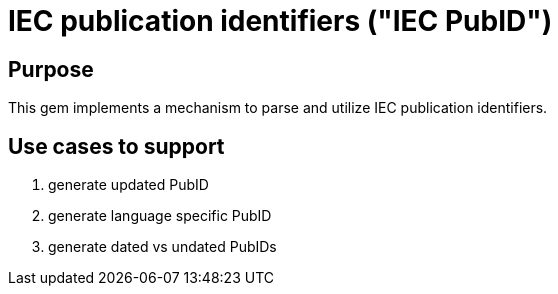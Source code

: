 = IEC publication identifiers ("IEC PubID")

== Purpose

This gem implements a mechanism to parse and utilize IEC publication
identifiers.

== Use cases to support

. generate updated PubID
. generate language specific PubID
. generate dated vs undated PubIDs
